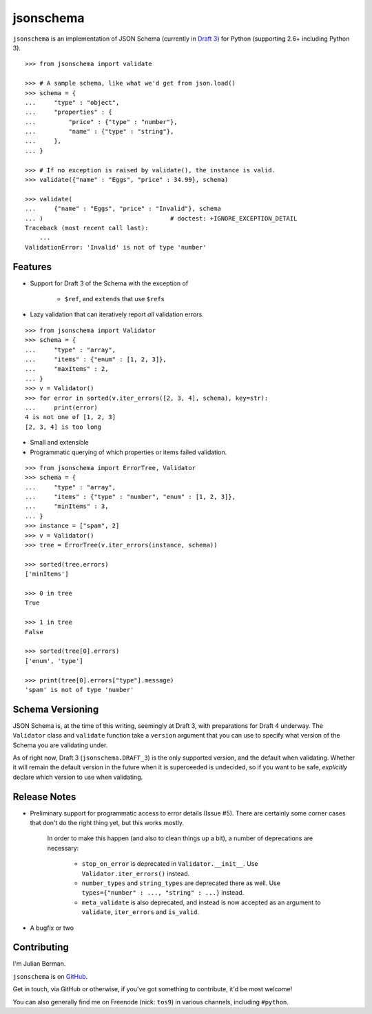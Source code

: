 ==========
jsonschema
==========

``jsonschema`` is an implementation of JSON Schema (currently in `Draft 3
<http://tools.ietf.org/html/draft-zyp-json-schema-03>`_) for Python (supporting
2.6+ including Python 3).

::

    >>> from jsonschema import validate

    >>> # A sample schema, like what we'd get from json.load()
    >>> schema = {
    ...     "type" : "object",
    ...     "properties" : {
    ...         "price" : {"type" : "number"},
    ...         "name" : {"type" : "string"},
    ...     },
    ... }

    >>> # If no exception is raised by validate(), the instance is valid.
    >>> validate({"name" : "Eggs", "price" : 34.99}, schema)

    >>> validate(
    ...     {"name" : "Eggs", "price" : "Invalid"}, schema
    ... )                                   # doctest: +IGNORE_EXCEPTION_DETAIL
    Traceback (most recent call last):
        ...
    ValidationError: 'Invalid' is not of type 'number'


Features
--------

* Support for Draft 3 of the Schema with the exception of

    * ``$ref``, and ``extends`` that use ``$ref``\s

* Lazy validation that can iteratively report *all* validation errors.

::

    >>> from jsonschema import Validator
    >>> schema = {
    ...     "type" : "array",
    ...     "items" : {"enum" : [1, 2, 3]},
    ...     "maxItems" : 2,
    ... }
    >>> v = Validator()
    >>> for error in sorted(v.iter_errors([2, 3, 4], schema), key=str):
    ...     print(error)
    4 is not one of [1, 2, 3]
    [2, 3, 4] is too long

* Small and extensible

* Programmatic querying of which properties or items failed validation.

::

    >>> from jsonschema import ErrorTree, Validator
    >>> schema = {
    ...     "type" : "array",
    ...     "items" : {"type" : "number", "enum" : [1, 2, 3]},
    ...     "minItems" : 3,
    ... }
    >>> instance = ["spam", 2]
    >>> v = Validator()
    >>> tree = ErrorTree(v.iter_errors(instance, schema))

    >>> sorted(tree.errors)
    ['minItems']

    >>> 0 in tree
    True

    >>> 1 in tree
    False

    >>> sorted(tree[0].errors)
    ['enum', 'type']

    >>> print(tree[0].errors["type"].message)
    'spam' is not of type 'number'


Schema Versioning
-----------------

JSON Schema is, at the time of this writing, seemingly at Draft 3, with
preparations for Draft 4 underway. The ``Validator`` class and ``validate``
function take a ``version`` argument that you can use to specify what version
of the Schema you are validating under.

As of right now, Draft 3 (``jsonschema.DRAFT_3``) is the only supported
version, and the default when validating. Whether it will remain the default
version in the future when it is superceeded is undecided, so if you want to be
safe, *explicitly* declare which version to use when validating.


Release Notes
-------------

* Preliminary support for programmatic access to error details (Issue #5).
  There are certainly some corner cases that don't do the right thing yet, but
  this works mostly.

    In order to make this happen (and also to clean things up a bit), a number
    of deprecations are necessary:

        * ``stop_on_error`` is deprecated in ``Validator.__init__``. Use 
          ``Validator.iter_errors()`` instead.
        * ``number_types`` and ``string_types`` are deprecated there as well.
          Use ``types={"number" : ..., "string" : ...}`` instead.
        * ``meta_validate`` is also deprecated, and instead is now accepted as
          an argument to ``validate``, ``iter_errors`` and ``is_valid``.

* A bugfix or two


Contributing
------------

I'm Julian Berman.

``jsonschema`` is on `GitHub <http://github.com/Julian/jsonschema>`_.

Get in touch, via GitHub or otherwise, if you've got something to contribute,
it'd be most welcome!

You can also generally find me on Freenode (nick: ``tos9``) in various
channels, including ``#python``.
